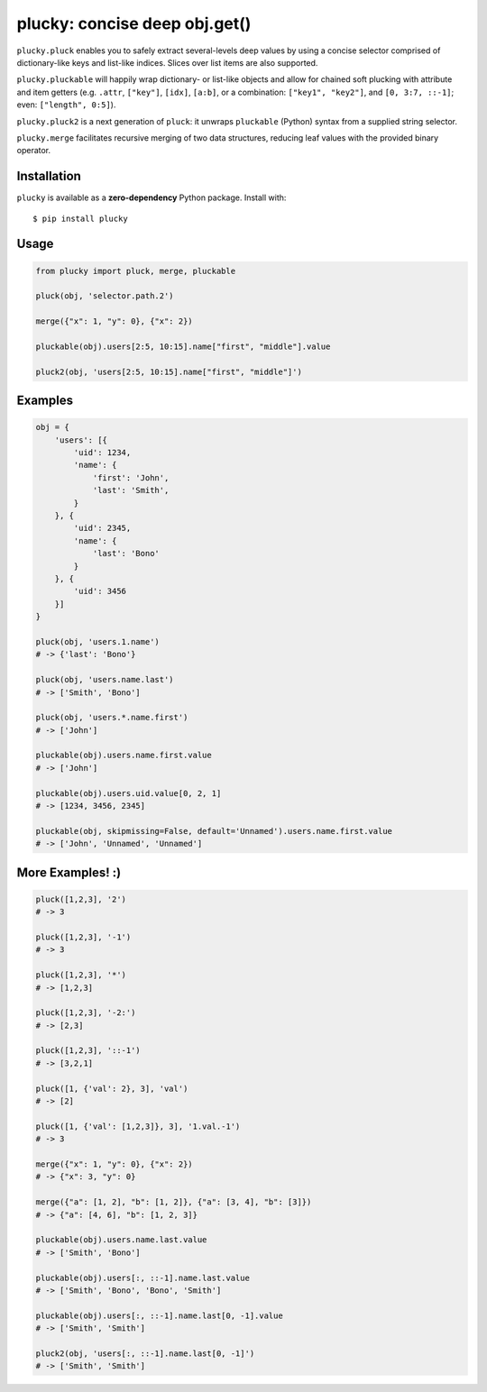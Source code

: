 plucky: concise deep obj.get()
==============================

.. image:: https://img.shields.io/pypi/v/plucky.svg
    :target: https://pypi.python.org/pypi/plucky

.. image:: https://img.shields.io/pypi/l/plucky.svg
    :target: https://pypi.python.org/pypi/plucky

.. image:: https://img.shields.io/pypi/wheel/plucky.svg
    :target: https://pypi.python.org/pypi/plucky

.. image:: https://img.shields.io/pypi/pyversions/plucky.svg
    :target: https://pypi.python.org/pypi/plucky

.. image:: https://api.travis-ci.org/randomir/plucky.svg?branch=master
    :target: https://travis-ci.org/randomir/plucky


``plucky.pluck`` enables you to safely extract several-levels deep values by 
using a concise selector comprised of dictionary-like keys and list-like 
indices. Slices over list items are also supported.

``plucky.pluckable`` will happily wrap dictionary- or list-like objects and allow
for chained soft plucking with attribute and item getters (e.g. ``.attr``,
``["key"]``, ``[idx]``, ``[a:b]``, or a combination: ``["key1", "key2"]``,
and ``[0, 3:7, ::-1]``; even: ``["length", 0:5]``).

``plucky.pluck2`` is a next generation of ``pluck``: it unwraps ``pluckable``
(Python) syntax from a supplied string selector.

``plucky.merge`` facilitates recursive merging of two data structures, reducing
leaf values with the provided binary operator.


Installation
------------

``plucky`` is available as a **zero-dependency** Python package. Install with::

    $ pip install plucky


Usage
-----

.. code-block:: python

    from plucky import pluck, merge, pluckable

    pluck(obj, 'selector.path.2')

    merge({"x": 1, "y": 0}, {"x": 2})

    pluckable(obj).users[2:5, 10:15].name["first", "middle"].value

    pluck2(obj, 'users[2:5, 10:15].name["first", "middle"]')


Examples
--------

.. code-block:: python

    obj = {
        'users': [{
            'uid': 1234,
            'name': {
                'first': 'John',
                'last': 'Smith',
            }
        }, {
            'uid': 2345,
            'name': {
                'last': 'Bono'
            }
        }, {
            'uid': 3456
        }]
    }

    pluck(obj, 'users.1.name')
    # -> {'last': 'Bono'}

    pluck(obj, 'users.name.last')
    # -> ['Smith', 'Bono']

    pluck(obj, 'users.*.name.first')
    # -> ['John']

    pluckable(obj).users.name.first.value
    # -> ['John']

    pluckable(obj).users.uid.value[0, 2, 1]
    # -> [1234, 3456, 2345]

    pluckable(obj, skipmissing=False, default='Unnamed').users.name.first.value
    # -> ['John', 'Unnamed', 'Unnamed']


More Examples! :)
-----------------

.. code-block:: python

    pluck([1,2,3], '2')
    # -> 3

    pluck([1,2,3], '-1')
    # -> 3

    pluck([1,2,3], '*')
    # -> [1,2,3]

    pluck([1,2,3], '-2:')
    # -> [2,3]

    pluck([1,2,3], '::-1')
    # -> [3,2,1]

    pluck([1, {'val': 2}, 3], 'val')
    # -> [2]

    pluck([1, {'val': [1,2,3]}, 3], '1.val.-1')
    # -> 3

    merge({"x": 1, "y": 0}, {"x": 2})
    # -> {"x": 3, "y": 0}

    merge({"a": [1, 2], "b": [1, 2]}, {"a": [3, 4], "b": [3]})
    # -> {"a": [4, 6], "b": [1, 2, 3]}

    pluckable(obj).users.name.last.value
    # -> ['Smith', 'Bono']

    pluckable(obj).users[:, ::-1].name.last.value
    # -> ['Smith', 'Bono', 'Bono', 'Smith']

    pluckable(obj).users[:, ::-1].name.last[0, -1].value
    # -> ['Smith', 'Smith']

    pluck2(obj, 'users[:, ::-1].name.last[0, -1]')
    # -> ['Smith', 'Smith']


